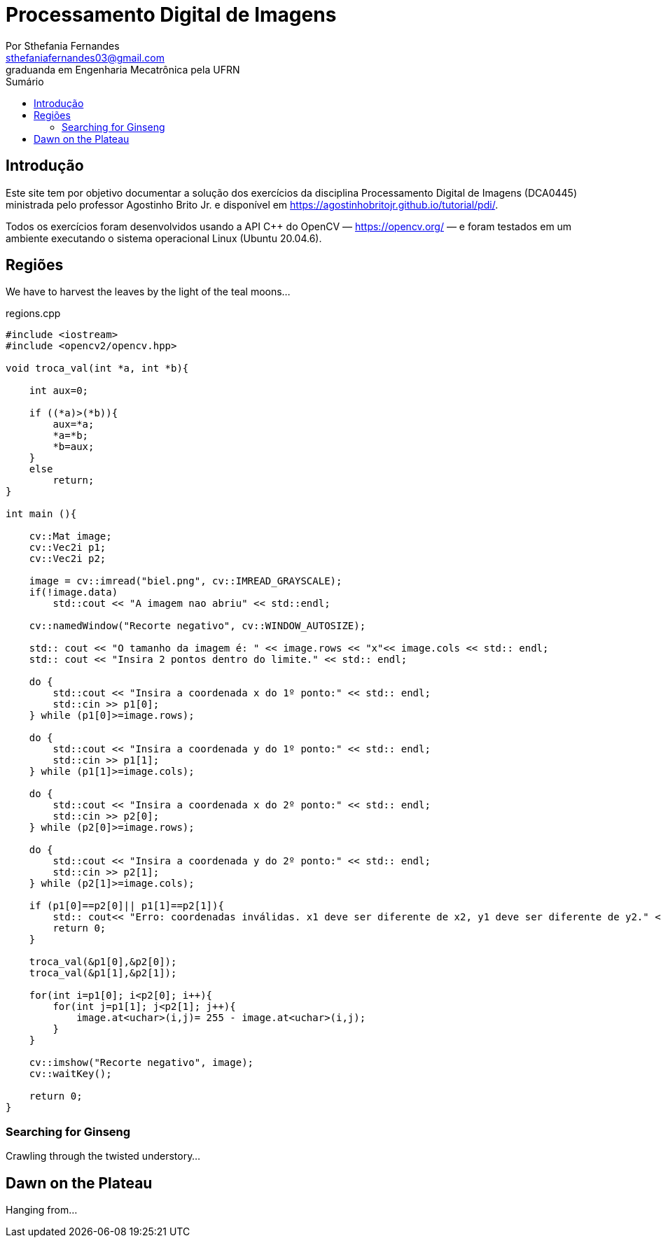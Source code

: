 = Processamento Digital de Imagens
Por Sthefania Fernandes <sthefaniafernandes03@gmail.com> 
graduanda em Engenharia Mecatrônica pela UFRN
:toc: left
:toc-title: Sumário


== Introdução

Este site tem por objetivo documentar a solução dos exercícios da disciplina Processamento Digital de Imagens (DCA0445) ministrada pelo professor Agostinho Brito Jr. e disponível em https://agostinhobritojr.github.io/tutorial/pdi/.


Todos os exercícios foram desenvolvidos usando a API C++ do OpenCV — https://opencv.org/  — e foram testados em um ambiente executando o sistema operacional Linux (Ubuntu 20.04.6).


== Regiões
We have to harvest the leaves by the light of the teal moons...

.regions.cpp
[source,cpp]
----
#include <iostream>
#include <opencv2/opencv.hpp>

void troca_val(int *a, int *b){

    int aux=0;

    if ((*a)>(*b)){
        aux=*a;
        *a=*b;
        *b=aux;
    }
    else
        return;
}

int main (){

    cv::Mat image;
    cv::Vec2i p1;
    cv::Vec2i p2;

    image = cv::imread("biel.png", cv::IMREAD_GRAYSCALE);
    if(!image.data)
        std::cout << "A imagem nao abriu" << std::endl;
    
    cv::namedWindow("Recorte negativo", cv::WINDOW_AUTOSIZE);

    std:: cout << "O tamanho da imagem é: " << image.rows << "x"<< image.cols << std:: endl;
    std:: cout << "Insira 2 pontos dentro do limite." << std:: endl;

    do {
        std::cout << "Insira a coordenada x do 1º ponto:" << std:: endl;
        std::cin >> p1[0];
    } while (p1[0]>=image.rows);

    do {
        std::cout << "Insira a coordenada y do 1º ponto:" << std:: endl;
        std::cin >> p1[1];
    } while (p1[1]>=image.cols);
    
    do {
        std::cout << "Insira a coordenada x do 2º ponto:" << std:: endl;
        std::cin >> p2[0];
    } while (p2[0]>=image.rows);

    do {
        std::cout << "Insira a coordenada y do 2º ponto:" << std:: endl;
        std::cin >> p2[1];
    } while (p2[1]>=image.cols);

    if (p1[0]==p2[0]|| p1[1]==p2[1]){
        std:: cout<< "Erro: coordenadas inválidas. x1 deve ser diferente de x2, y1 deve ser diferente de y2." << std:: endl;
        return 0;
    }

    troca_val(&p1[0],&p2[0]);
    troca_val(&p1[1],&p2[1]);
    
    for(int i=p1[0]; i<p2[0]; i++){
        for(int j=p1[1]; j<p2[1]; j++){
            image.at<uchar>(i,j)= 255 - image.at<uchar>(i,j);
        }
    }

    cv::imshow("Recorte negativo", image);  
    cv::waitKey();

    return 0;
}
----
=== Searching for Ginseng

Crawling through the twisted understory...

== Dawn on the Plateau

Hanging from...